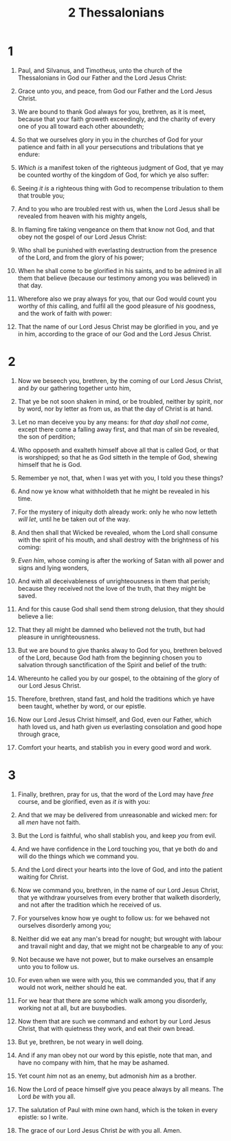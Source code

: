 #+TITLE: 2 Thessalonians
#+AUTHOR_NOTE: The second epistle to the Thessalonians was written from Athens
* 1
1. Paul, and Silvanus, and Timotheus, unto the church of the Thessalonians in God our Father and the Lord Jesus Christ:
2. Grace unto you, and peace, from God our Father and the Lord Jesus Christ.

3. We are bound to thank God always for you, brethren, as it is meet, because that your faith groweth exceedingly, and the charity of every one of you all toward each other aboundeth;
4. So that we ourselves glory in you in the churches of God for your patience and faith in all your persecutions and tribulations that ye endure:
5. /Which is/ a manifest token of the righteous judgment of God, that ye may be counted worthy of the kingdom of God, for which ye also suffer:
6. Seeing /it is/ a righteous thing with God to recompense tribulation to them that trouble you;
7. And to you who are troubled rest with us, when the Lord Jesus shall be revealed from heaven with his mighty angels,
8. In flaming fire taking vengeance on them that know not God, and that obey not the gospel of our Lord Jesus Christ:
9. Who shall be punished with everlasting destruction from the presence of the Lord, and from the glory of his power;
10. When he shall come to be glorified in his saints, and to be admired in all them that believe (because our testimony among you was believed) in that day.
11. Wherefore also we pray always for you, that our God would count you worthy of /this/ calling, and fulfil all the good pleasure of /his/ goodness, and the work of faith with power:
12. That the name of our Lord Jesus Christ may be glorified in you, and ye in him, according to the grace of our God and the Lord Jesus Christ.
* 2
1. Now we beseech you, brethren, by the coming of our Lord Jesus Christ, and /by/ our gathering together unto him,
2. That ye be not soon shaken in mind, or be troubled, neither by spirit, nor by word, nor by letter as from us, as that the day of Christ is at hand.
3. Let no man deceive you by any means: for /that day shall not come/, except there come a falling away first, and that man of sin be revealed, the son of perdition;
4. Who opposeth and exalteth himself above all that is called God, or that is worshipped; so that he as God sitteth in the temple of God, shewing himself that he is God.
5. Remember ye not, that, when I was yet with you, I told you these things?
6. And now ye know what withholdeth that he might be revealed in his time.
7. For the mystery of iniquity doth already work: only he who now letteth /will let/, until he be taken out of the way.
8. And then shall that Wicked be revealed, whom the Lord shall consume with the spirit of his mouth, and shall destroy with the brightness of his coming:
9. /Even him/, whose coming is after the working of Satan with all power and signs and lying wonders,
10. And with all deceivableness of unrighteousness in them that perish; because they received not the love of the truth, that they might be saved.
11. And for this cause God shall send them strong delusion, that they should believe a lie:
12. That they all might be damned who believed not the truth, but had pleasure in unrighteousness.

13. But we are bound to give thanks alway to God for you, brethren beloved of the Lord, because God hath from the beginning chosen you to salvation through sanctification of the Spirit and belief of the truth:
14. Whereunto he called you by our gospel, to the obtaining of the glory of our Lord Jesus Christ.
15. Therefore, brethren, stand fast, and hold the traditions which ye have been taught, whether by word, or our epistle.
16. Now our Lord Jesus Christ himself, and God, even our Father, which hath loved us, and hath given /us/ everlasting consolation and good hope through grace,
17. Comfort your hearts, and stablish you in every good word and work.
* 3
1. Finally, brethren, pray for us, that the word of the Lord may have /free/ course, and be glorified, even as /it is/ with you:
2. And that we may be delivered from unreasonable and wicked men: for all /men/ have not faith.
3. But the Lord is faithful, who shall stablish you, and keep /you/ from evil.
4. And we have confidence in the Lord touching you, that ye both do and will do the things which we command you.
5. And the Lord direct your hearts into the love of God, and into the patient waiting for Christ.

6. Now we command you, brethren, in the name of our Lord Jesus Christ, that ye withdraw yourselves from every brother that walketh disorderly, and not after the tradition which he received of us.
7. For yourselves know how ye ought to follow us: for we behaved not ourselves disorderly among you;
8. Neither did we eat any man's bread for nought; but wrought with labour and travail night and day, that we might not be chargeable to any of you:
9. Not because we have not power, but to make ourselves an ensample unto you to follow us.
10. For even when we were with you, this we commanded you, that if any would not work, neither should he eat.
11. For we hear that there are some which walk among you disorderly, working not at all, but are busybodies.
12. Now them that are such we command and exhort by our Lord Jesus Christ, that with quietness they work, and eat their own bread.
13. But ye, brethren, be not weary in well doing.
14. And if any man obey not our word by this epistle, note that man, and have no company with him, that he may be ashamed.
15. Yet count /him/ not as an enemy, but admonish /him/ as a brother.
16. Now the Lord of peace himself give you peace always by all means. The Lord /be/ with you all.

17. The salutation of Paul with mine own hand, which is the token in every epistle: so I write.
18. The grace of our Lord Jesus Christ /be/ with you all. Amen.
